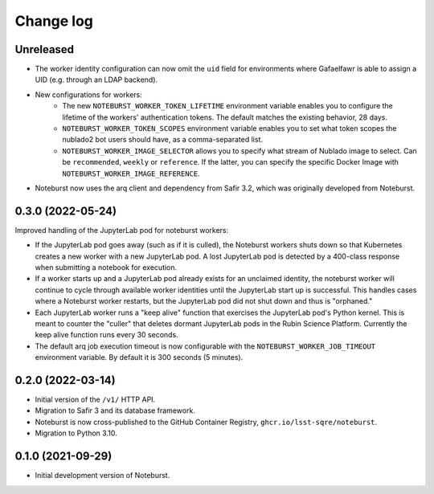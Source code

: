 ##########
Change log
##########

Unreleased
==========

- The worker identity configuration can now omit the ``uid`` field for environments where Gafaelfawr is able to assign a UID (e.g. through an LDAP backend).
- New configurations for workers:
    - The new ``NOTEBURST_WORKER_TOKEN_LIFETIME`` environment variable enables you to configure the lifetime of the workers' authentication tokens. The default matches the existing behavior, 28 days.
    - ``NOTEBURST_WORKER_TOKEN_SCOPES`` environment variable enables you to set what token scopes the nublado2 bot users should have, as a comma-separated list.
    - ``NOTEBURST_WORKER_IMAGE_SELECTOR`` allows you to specify what stream of Nublado image to select. Can be ``recommended``, ``weekly`` or ``reference``. If the latter, you can specify the specific Docker Image with ``NOTEBURST_WORKER_IMAGE_REFERENCE``.
- Noteburst now uses the arq client and dependency from Safir 3.2, which was originally developed from Noteburst.

0.3.0 (2022-05-24)
==================

Improved handling of the JupyterLab pod for noteburst workers:

- If the JupyterLab pod goes away (such as if it is culled), the Noteburst workers shuts down so that Kubernetes creates a new worker with a new JupyterLab pod. A lost JupyterLab pod is detected by a 400-class response when submitting a notebook for execution.

- If a worker starts up and a JupyterLab pod already exists for an unclaimed identity, the noteburst worker will continue to cycle through available worker identities until the JupyterLab start up is successful. This handles cases where a Noteburst worker restarts, but the JupyterLab pod did not shut down and thus is "orphaned."

- Each JupyterLab worker runs a "keep alive" function that exercises the JupyterLab pod's Python kernel. This is meant to counter the "culler" that deletes dormant JupyterLab pods in the Rubin Science Platform. Currently the keep alive function runs every 30 seconds.

- The default arq job execution timeout is now configurable with the ``NOTEBURST_WORKER_JOB_TIMEOUT`` environment variable. By default it is 300 seconds (5 minutes).

0.2.0 (2022-03-14)
==================

- Initial version of the ``/v1/`` HTTP API.
- Migration to Safir 3 and its database framework.
- Noteburst is now cross-published to the GitHub Container Registry, ``ghcr.io/lsst-sqre/noteburst``.
- Migration to Python 3.10.

0.1.0 (2021-09-29)
==================

- Initial development version of Noteburst.
